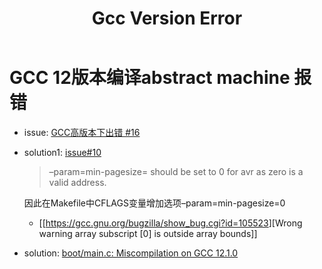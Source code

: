 #+title: Gcc Version Error

* GCC 12版本编译abstract machine 报错
+ issue: [[https://github.com/NJU-ProjectN/abstract-machine/issues/16][GCC高版本下出错 #16]]
+ solution1: [[https://github.com/NJU-ProjectN/os-workbench-2022/issues/10][issue#10]]
  #+begin_quote
  --param=min-pagesize= should be set to 0 for avr as zero is a valid address.
  #+end_quote
  因此在Makefile中CFLAGS变量增加选项--param=min-pagesize=0
  + [[https://gcc.gnu.org/bugzilla/show_bug.cgi?id=105523][Wrong warning array subscript [0] is outside array bounds]]
+ solution: [[https://github.com/NJU-ProjectN/os-workbench-2022/issues/3#issue-1268505032][boot/main.c: Miscompilation on GCC 12.1.0]]
